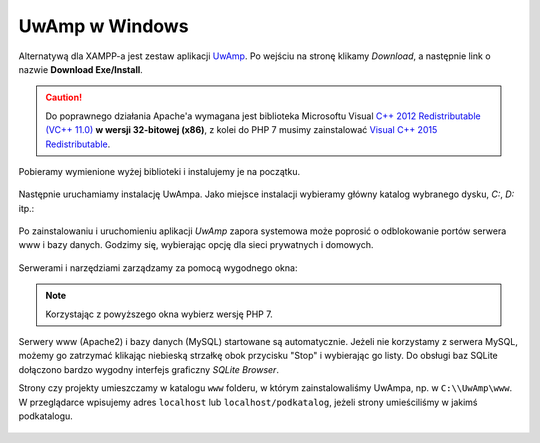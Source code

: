 UwAmp w Windows
###############

Alternatywą dla XAMPP-a jest zestaw aplikacji `UwAmp <http://www.uwamp.com/en/>`_.
Po wejściu na stronę klikamy *Download*, a następnie link o nazwie **Download Exe/Install**.

.. figure:: img/uwamp01.jpg

.. caution::
  Do poprawnego działania Apache'a wymagana jest biblioteka Microsoftu Visual
  `C++ 2012 Redistributable (VC++ 11.0) <https://www.microsoft.com/en-us/download/details.aspx?id=30679>`_
  **w wersji 32-bitowej (x86)**, z kolei do PHP 7 musimy zainstalować
  `Visual C++ 2015 Redistributable <https://www.microsoft.com/en-us/download/details.aspx?id=48145>`_.

Pobieramy wymienione wyżej biblioteki i instalujemy je na początku.

.. figure:: img/vcredist2012.jpg

.. figure:: img/vcredist2015.jpg


Następnie uruchamiamy instalację UwAmpa. Jako miejsce instalacji wybieramy główny katalog
wybranego dysku, *C:*, *D:* itp.:

.. figure:: img/uwamp02.jpg

Po zainstalowaniu i uruchomieniu aplikacji *UwAmp* zapora systemowa może poprosić
o odblokowanie portów serwera www i bazy danych. Godzimy się, wybierając opcję dla
sieci prywatnych i domowych.

.. figure:: img/uwamp04_mysqld.jpg

.. figure:: img/uwamp05_apache.jpg

Serwerami i narzędziami zarządzamy za pomocą wygodnego okna:

.. figure:: img/uwamp06.jpg

.. note::
  Korzystając z powyższego okna wybierz wersję PHP 7.

Serwery www (Apache2) i bazy danych (MySQL) startowane są automatycznie. Jeżeli nie korzystamy
z serwera MySQL, możemy go zatrzymać klikając niebieską strzałkę obok przycisku "Stop" i wybierając
go listy. Do obsługi baz SQLite dołączono bardzo wygodny interfejs graficzny *SQLite Browser*.

Strony czy projekty umieszczamy w katalogu ``www`` folderu, w którym zainstalowaliśmy UwAmpa,
np. w ``C:\\UwAmp\www``. W przeglądarce wpisujemy adres ``localhost`` lub ``localhost/podkatalog``,
jeżeli strony umieściliśmy w jakimś podkatalogu.

.. figure:: img/uwamp07.jpg
